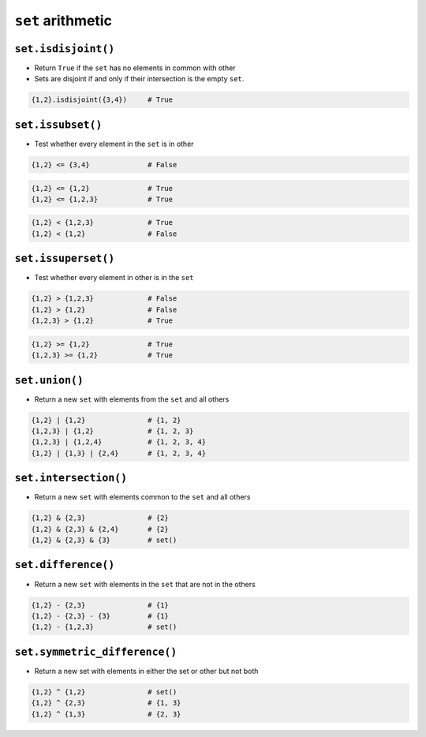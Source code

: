 ******************
``set`` arithmetic
******************


``set.isdisjoint()``
====================
* Return ``True`` if the ``set`` has no elements in common with other
* Sets are disjoint if and only if their intersection is the empty ``set``.

.. code-block:: python

    {1,2}.isdisjoint({3,4})     # True


``set.issubset()``
==================
* Test whether every element in the ``set`` is in other

.. code-block:: python

    {1,2} <= {3,4}              # False

.. code-block:: python

    {1,2} <= {1,2}              # True
    {1,2} <= {1,2,3}            # True

.. code-block:: python

    {1,2} < {1,2,3}             # True
    {1,2} < {1,2}               # False


``set.issuperset()``
====================
* Test whether every element in other is in the ``set``

.. code-block:: python

    {1,2} > {1,2,3}             # False
    {1,2} > {1,2}               # False
    {1,2,3} > {1,2}             # True

.. code-block:: python

    {1,2} >= {1,2}              # True
    {1,2,3} >= {1,2}            # True


``set.union()``
===============
* Return a new ``set`` with elements from the ``set`` and all others

.. code-block:: python

    {1,2} | {1,2}               # {1, 2}
    {1,2,3} | {1,2}             # {1, 2, 3}
    {1,2,3} | {1,2,4}           # {1, 2, 3, 4}
    {1,2} | {1,3} | {2,4}       # {1, 2, 3, 4}


``set.intersection()``
======================
* Return a new ``set`` with elements common to the ``set`` and all others

.. code-block:: python

    {1,2} & {2,3}               # {2}
    {1,2} & {2,3} & {2,4}       # {2}
    {1,2} & {2,3} & {3}         # set()


``set.difference()``
====================
* Return a new ``set`` with elements in the ``set`` that are not in the others

.. code-block:: python

    {1,2} - {2,3}               # {1}
    {1,2} - {2,3} - {3}         # {1}
    {1,2} - {1,2,3}             # set()


``set.symmetric_difference()``
==============================
* Return a new set with elements in either the set or other but not both

.. code-block:: python

    {1,2} ^ {1,2}               # set()
    {1,2} ^ {2,3}               # {1, 3}
    {1,2} ^ {1,3}               # {2, 3}
